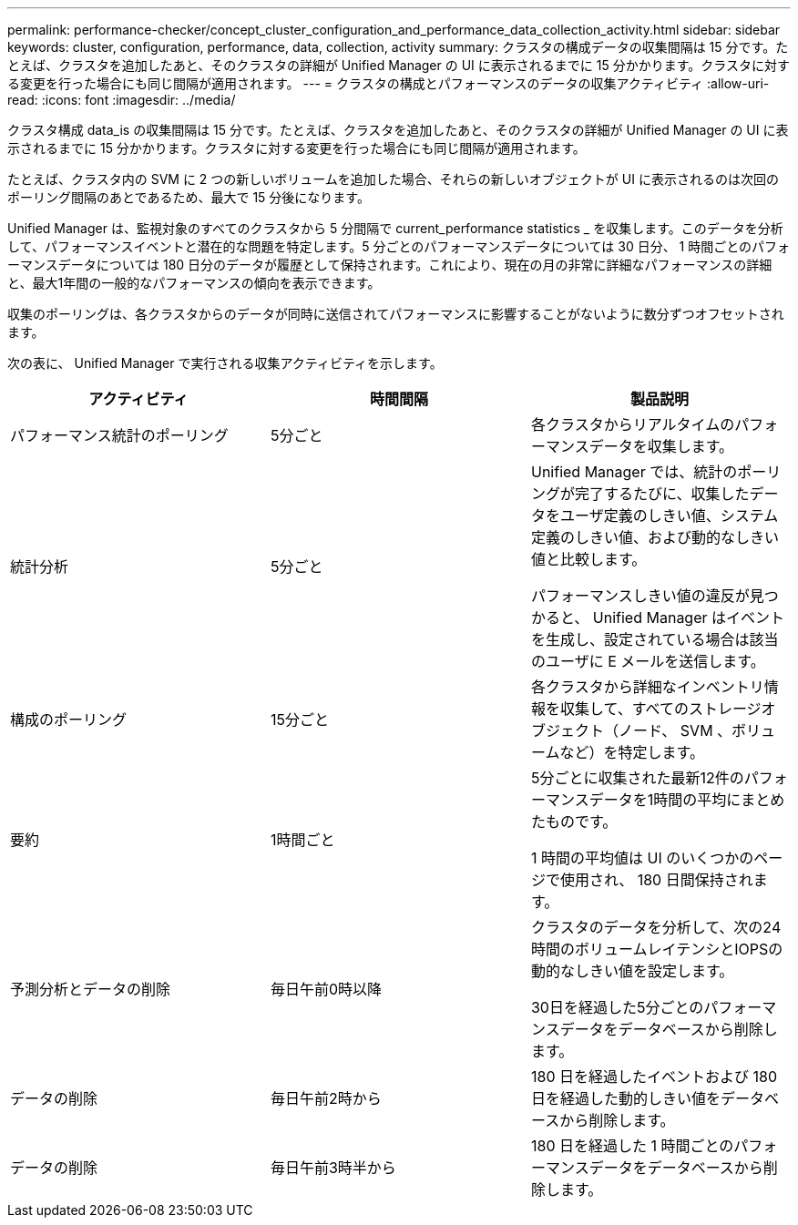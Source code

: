---
permalink: performance-checker/concept_cluster_configuration_and_performance_data_collection_activity.html 
sidebar: sidebar 
keywords: cluster, configuration, performance, data, collection, activity 
summary: クラスタの構成データの収集間隔は 15 分です。たとえば、クラスタを追加したあと、そのクラスタの詳細が Unified Manager の UI に表示されるまでに 15 分かかります。クラスタに対する変更を行った場合にも同じ間隔が適用されます。 
---
= クラスタの構成とパフォーマンスのデータの収集アクティビティ
:allow-uri-read: 
:icons: font
:imagesdir: ../media/


[role="lead"]
クラスタ構成 data_is の収集間隔は 15 分です。たとえば、クラスタを追加したあと、そのクラスタの詳細が Unified Manager の UI に表示されるまでに 15 分かかります。クラスタに対する変更を行った場合にも同じ間隔が適用されます。

たとえば、クラスタ内の SVM に 2 つの新しいボリュームを追加した場合、それらの新しいオブジェクトが UI に表示されるのは次回のポーリング間隔のあとであるため、最大で 15 分後になります。

Unified Manager は、監視対象のすべてのクラスタから 5 分間隔で current_performance statistics _ を収集します。このデータを分析して、パフォーマンスイベントと潜在的な問題を特定します。5 分ごとのパフォーマンスデータについては 30 日分、 1 時間ごとのパフォーマンスデータについては 180 日分のデータが履歴として保持されます。これにより、現在の月の非常に詳細なパフォーマンスの詳細と、最大1年間の一般的なパフォーマンスの傾向を表示できます。

収集のポーリングは、各クラスタからのデータが同時に送信されてパフォーマンスに影響することがないように数分ずつオフセットされます。

次の表に、 Unified Manager で実行される収集アクティビティを示します。

|===
| アクティビティ | 時間間隔 | 製品説明 


 a| 
パフォーマンス統計のポーリング
 a| 
5分ごと
 a| 
各クラスタからリアルタイムのパフォーマンスデータを収集します。



 a| 
統計分析
 a| 
5分ごと
 a| 
Unified Manager では、統計のポーリングが完了するたびに、収集したデータをユーザ定義のしきい値、システム定義のしきい値、および動的なしきい値と比較します。

パフォーマンスしきい値の違反が見つかると、 Unified Manager はイベントを生成し、設定されている場合は該当のユーザに E メールを送信します。



 a| 
構成のポーリング
 a| 
15分ごと
 a| 
各クラスタから詳細なインベントリ情報を収集して、すべてのストレージオブジェクト（ノード、 SVM 、ボリュームなど）を特定します。



 a| 
要約
 a| 
1時間ごと
 a| 
5分ごとに収集された最新12件のパフォーマンスデータを1時間の平均にまとめたものです。

1 時間の平均値は UI のいくつかのページで使用され、 180 日間保持されます。



 a| 
予測分析とデータの削除
 a| 
毎日午前0時以降
 a| 
クラスタのデータを分析して、次の24時間のボリュームレイテンシとIOPSの動的なしきい値を設定します。

30日を経過した5分ごとのパフォーマンスデータをデータベースから削除します。



 a| 
データの削除
 a| 
毎日午前2時から
 a| 
180 日を経過したイベントおよび 180 日を経過した動的しきい値をデータベースから削除します。



 a| 
データの削除
 a| 
毎日午前3時半から
 a| 
180 日を経過した 1 時間ごとのパフォーマンスデータをデータベースから削除します。

|===